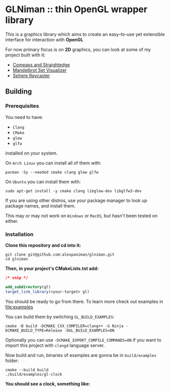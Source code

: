 * GLNiman :: thin OpenGL wrapper library

This is a graphics library which aims to create an easy-to-use yet
extensible interface for interaction with *OpenGL*

For now primary focus is on *2D* graphics, you can look at some of
my project built with it:

+ [[https://github.com/alexpaniman/compass-and-straightedge][Compass and Straightedge]]
+ [[https://github.com/alexpaniman/mandelbrot][Mandelbrot Set Visualizer]]
+ [[https://github.com/alexpaniman/sphere-raycaster][Sphere Raycaster]]

** Building

*** Prerequisites
You need to have:

+ ~Clang~ 
+ ~CMake~
+ ~glew~
+ ~glfw~

installed on your system.

On ~Arch Linux~ you can install all of them with:
#+begin_src shell
  pacman -Sy --needed cmake clang glew glfw
#+end_src

On ~Ubuntu~ you can install them with:

#+begin_src shell
  sudo apt-get install -y cmake clang libglew-dev libglfw3-dev
#+end_src

If you are using other distros, use your package 
manager to look up package names, and install them.

This may or may not work on ~Windows~ or ~MacOS~, but
hasn't been tested on either.


*** Installation
*Clone this repository and cd into it:*

#+begin_src shell
  git clone git@github.com:alexpaniman/glniman.git
  cd glniman
#+end_src

*Then, in your project's CMakeLists.txt add:*
#+begin_src cmake
  /* snip */

  add_subdirectory(gl)
  target_link_library(<your-target> gl)
#+end_src

You should be ready to go from there.
To learn more check out examples in [[file:examples]]

You can build them by switching ~GL_BUILD_EXAMPLES~:

#+begin_src shell
  cmake -B build -DCMAKE_CXX_COMPILER=clang++ -G Ninja -DCMAKE_BUILD_TYPE=Release -DGL_BUILD_EXAMPLES=ON
#+end_src

Optionally you can use ~-DCMAKE_EXPORT_COMPILE_COMMANDS=ON~ if you
want to import this project with ~clangd~ language server.

Now build and run, binaries of examples are gonna be in ~build/examples~ folder:
#+begin_src shell
  cmake --build build
  ./build/examples/gl-clock
#+end_src

*You should see a clock, something like:*

[[file:img/example-clock.png]]
